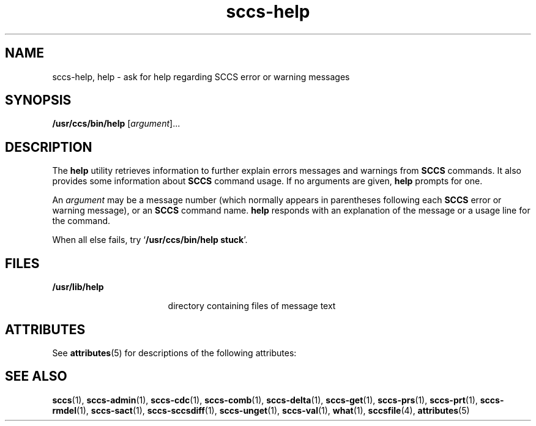 '\" te
.\"  Copyright (c) 1998, Sun Microsystems, Inc.  All Rights Reserved
.\" The contents of this file are subject to the terms of the Common Development and Distribution License (the "License").  You may not use this file except in compliance with the License.
.\" You can obtain a copy of the license at usr/src/OPENSOLARIS.LICENSE or http://www.opensolaris.org/os/licensing.  See the License for the specific language governing permissions and limitations under the License.
.\" When distributing Covered Code, include this CDDL HEADER in each file and include the License file at usr/src/OPENSOLARIS.LICENSE.  If applicable, add the following below this CDDL HEADER, with the fields enclosed by brackets "[]" replaced with your own identifying information: Portions Copyright [yyyy] [name of copyright owner]
.TH sccs-help 1 "24 Feb 1998" "SunOS 5.11" "User Commands"
.SH NAME
sccs-help, help \- ask for help regarding SCCS error or warning messages
.SH SYNOPSIS
.LP
.nf
\fB/usr/ccs/bin/help\fR [\fIargument\fR]...
.fi

.SH DESCRIPTION
.sp
.LP
The \fBhelp\fR utility retrieves information to further explain errors messages and warnings from \fBSCCS\fR commands. It also provides some information about \fBSCCS\fR command usage. If no arguments are given, \fBhelp\fR prompts for one.
.sp
.LP
An \fIargument\fR may be a message number (which normally appears in parentheses following each \fBSCCS\fR error or warning message), or an \fBSCCS\fR command name. \fBhelp\fR responds with an explanation of the message or a usage line for the command.
.sp
.LP
When all else fails, try `\fB/usr/ccs/bin/help  stuck\fR'.
.SH FILES
.sp
.ne 2
.mk
.na
\fB\fB/usr/lib/help\fR\fR
.ad
.RS 17n
.rt  
directory containing files of message text
.RE

.SH ATTRIBUTES
.sp
.LP
See \fBattributes\fR(5) for descriptions of the following attributes:
.sp

.sp
.TS
tab() box;
lw(2.75i) lw(2.75i) 
lw(2.75i) lw(2.75i) 
.
\fBATTRIBUTE TYPE\fR\fBATTRIBUTE VALUE\fR
AvailabilitySUNWsprot
.TE

.SH SEE ALSO
.sp
.LP
\fBsccs\fR(1), \fBsccs-admin\fR(1), \fBsccs-cdc\fR(1), \fBsccs-comb\fR(1), \fBsccs-delta\fR(1), \fBsccs-get\fR(1), \fBsccs-prs\fR(1), \fBsccs-prt\fR(1), \fBsccs-rmdel\fR(1), \fBsccs-sact\fR(1), \fBsccs-sccsdiff\fR(1), \fBsccs-unget\fR(1), \fBsccs-val\fR(1), \fBwhat\fR(1), \fBsccsfile\fR(4), \fBattributes\fR(5)
